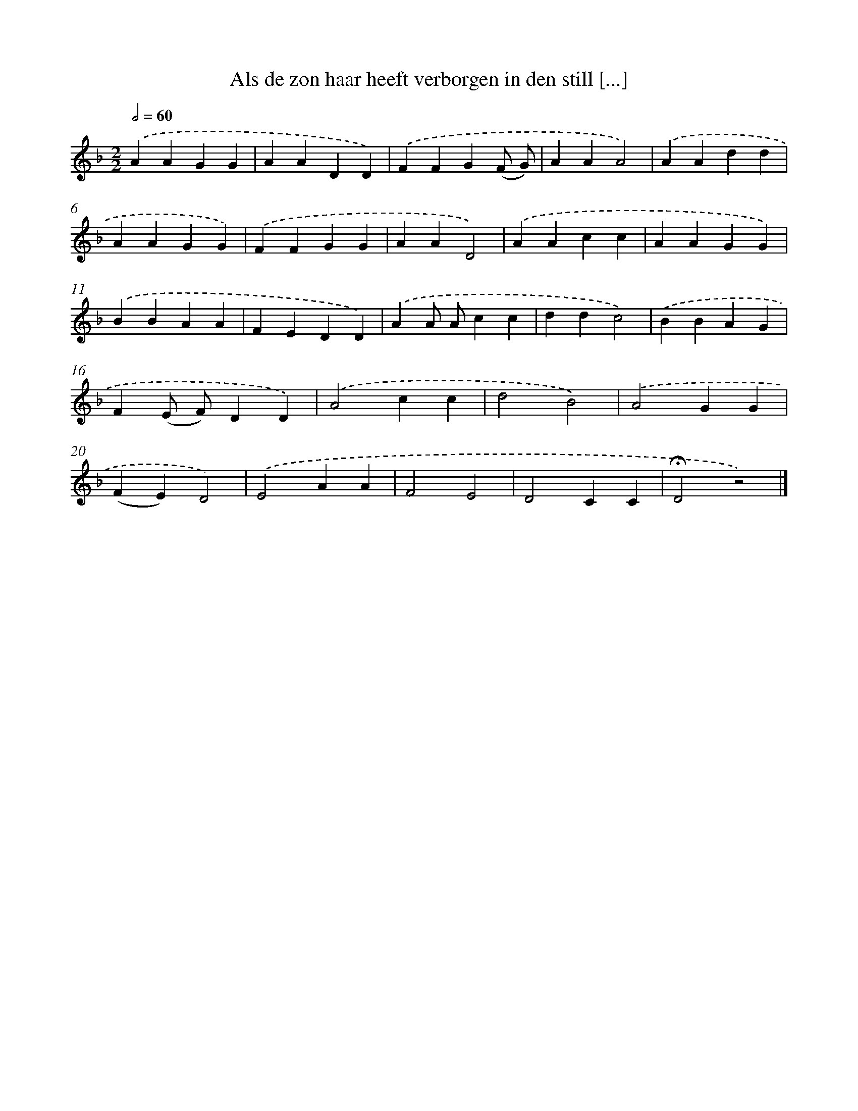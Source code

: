 X: 9822
T: Als de zon haar heeft verborgen in den still [...]
%%abc-version 2.0
%%abcx-abcm2ps-target-version 5.9.1 (29 Sep 2008)
%%abc-creator hum2abc beta
%%abcx-conversion-date 2018/11/01 14:36:59
%%humdrum-veritas 2814557899
%%humdrum-veritas-data 3872599238
%%continueall 1
%%barnumbers 0
L: 1/4
M: 2/2
Q: 1/2=60
K: F clef=treble
.('AAGG |
AADD) |
.('FFG(F/ G/) |
AAA2) |
.('AAdd |
AAGG) |
.('FFGG |
AAD2) |
.('AAcc |
AAGG) |
.('BBAA |
FEDD) |
.('AA/ A/cc |
ddc2) |
.('BBAG |
F(E/ F/)DD) |
.('A2cc |
d2B2) |
.('A2GG |
(FE)D2) |
.('E2AA |
F2E2 |
D2CC |
!fermata!D2z2) |]

